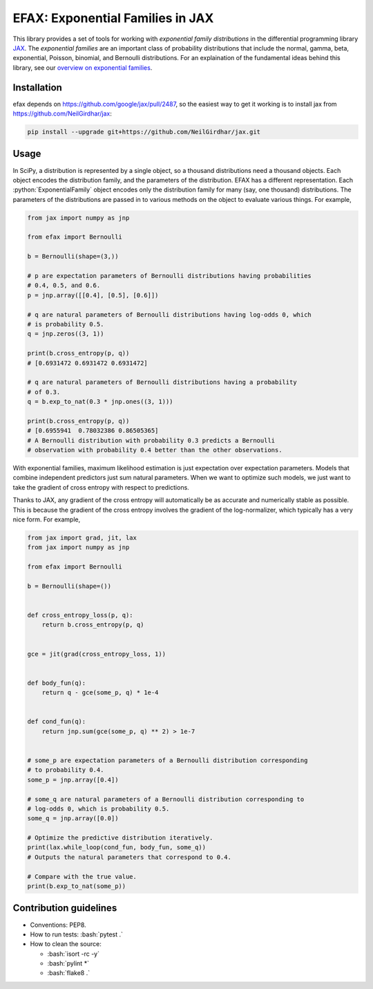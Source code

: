 =================================
EFAX: Exponential Families in JAX
=================================
.. image:: https://badge.fury.io/py/efax.svg
    :target: https://badge.fury.io/py/efax

.. role:: bash(code)
    :language: bash

.. role:: python(code)
   :language: python

This library provides a set of tools for working with *exponential family distributions* in the differential programming library `JAX <https://github.com/google/jax/>`_.
The *exponential families* are an important class of probability distributions that include the normal, gamma, beta, exponential, Poisson, binomial, and Bernoulli distributions.
For an explaination of the fundamental ideas behind this library, see our `overview on exponential families <https://github.com/NeilGirdhar/efax/blob/master/expfam.pdf>`_.

Installation
============
efax depends on https://github.com/google/jax/pull/2487, so the easiest way to get it working is to install jax from https://github.com/NeilGirdhar/jax:

.. code:: bash

    pip install --upgrade git+https://github.com/NeilGirdhar/jax.git

Usage
=====
In SciPy, a distribution is represented by a single object, so a thousand distributions need a thousand objects.  Each object encodes the distribution family, and the parameters of the distribution.
EFAX has a different representation.  Each :python:`ExponentialFamily` object encodes only the distribution family for many (say, one thousand) distributions.  The parameters of the distributions are passed in to various methods on the object to evaluate various things.  For example,

.. code:: python

    from jax import numpy as jnp

    from efax import Bernoulli

    b = Bernoulli(shape=(3,))

    # p are expectation parameters of Bernoulli distributions having probabilities
    # 0.4, 0.5, and 0.6.
    p = jnp.array([[0.4], [0.5], [0.6]])

    # q are natural parameters of Bernoulli distributions having log-odds 0, which
    # is probability 0.5.
    q = jnp.zeros((3, 1))

    print(b.cross_entropy(p, q))
    # [0.6931472 0.6931472 0.6931472]

    # q are natural parameters of Bernoulli distributions having a probability
    # of 0.3.
    q = b.exp_to_nat(0.3 * jnp.ones((3, 1)))

    print(b.cross_entropy(p, q))
    # [0.6955941  0.78032386 0.86505365]
    # A Bernoulli distribution with probability 0.3 predicts a Bernoulli
    # observation with probability 0.4 better than the other observations.

With exponential families, maximum likelihood estimation is just expectation over expectation parameters.  Models that combine independent predictors just sum natural parameters.  When we want to optimize such models, we just want to take the gradient of cross entropy with respect to predictions.

Thanks to JAX, any gradient of the cross entropy will automatically be as accurate and numerically stable as possible.  This is because the gradient of the cross entropy involves the gradient of the log-normalizer, which typically has a very nice form.  For example,

.. code:: python

    from jax import grad, jit, lax
    from jax import numpy as jnp

    from efax import Bernoulli

    b = Bernoulli(shape=())


    def cross_entropy_loss(p, q):
        return b.cross_entropy(p, q)


    gce = jit(grad(cross_entropy_loss, 1))


    def body_fun(q):
        return q - gce(some_p, q) * 1e-4


    def cond_fun(q):
        return jnp.sum(gce(some_p, q) ** 2) > 1e-7


    # some_p are expectation parameters of a Bernoulli distribution corresponding
    # to probability 0.4.
    some_p = jnp.array([0.4])

    # some_q are natural parameters of a Bernoulli distribution corresponding to
    # log-odds 0, which is probability 0.5.
    some_q = jnp.array([0.0])

    # Optimize the predictive distribution iteratively.
    print(lax.while_loop(cond_fun, body_fun, some_q))
    # Outputs the natural parameters that correspond to 0.4.

    # Compare with the true value.
    print(b.exp_to_nat(some_p))

Contribution guidelines
=======================

- Conventions: PEP8.

- How to run tests: :bash:`pytest .`

- How to clean the source:

  - :bash:`isort -rc -y`
  - :bash:`pylint *`
  - :bash:`flake8 .`
